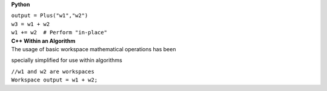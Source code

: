 **Python**

| ``output = Plus("w1","w2")``
| ``w3 = w1 + w2``
| ``w1 += w2  # Perform "in-place"``

| **C++ Within an Algorithm**
| The usage of basic workspace mathematical operations has been
specially simplified for use within algorithms

| ``//w1 and w2 are workspaces``
| ``Workspace output = w1 + w2;``
